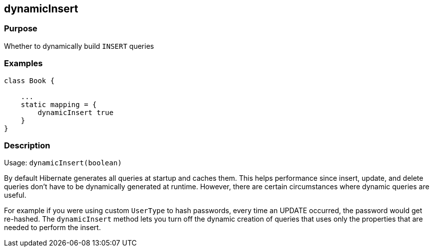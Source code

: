 
== dynamicInsert



=== Purpose


Whether to dynamically build `INSERT` queries


=== Examples


[source,groovy]
----
class Book {

    ...
    static mapping = {
        dynamicInsert true
    }
}
----


=== Description


Usage: `dynamicInsert(boolean)`

By default Hibernate generates all queries at startup and caches them. This helps performance since insert, update, and delete queries don't have to be dynamically generated at runtime. However, there are certain circumstances where dynamic queries are useful.

For example if you were using custom `UserType` to hash passwords, every time an UPDATE occurred, the password would get re-hashed. The `dynamicInsert` method lets you turn off the dynamic creation of queries that uses only the properties that are needed to perform the insert.
